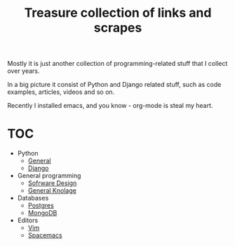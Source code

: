 #+TITLE: Treasure collection of links and scrapes

Mostly it is just another collection of programming-related stuff
that I collect over years.

In a big picture it consist of Python and Django related stuff, such as
code examples, articles, videos and so on.

Recently I installed emacs, and you know - org-mode is steal my heart.

* TOC
+ Python
  + [[./prog/python/general.org][General]]
  + [[./prog/python/django.org][Django]]
+ General programming
  + [[./prog/software-design.org][Sofrware Design]]
  + [[./prog/general-programming.org][General Knolage]]
+ Databases
  + [[./prog/db/postgres.org][Postgres]]
  + [[./prog/db/mongo.org][MongoDB]]
+ Editors
  + [[./editors/vim.org][Vim]]
  + [[./editors/emacs.org][Spacemacs]]
